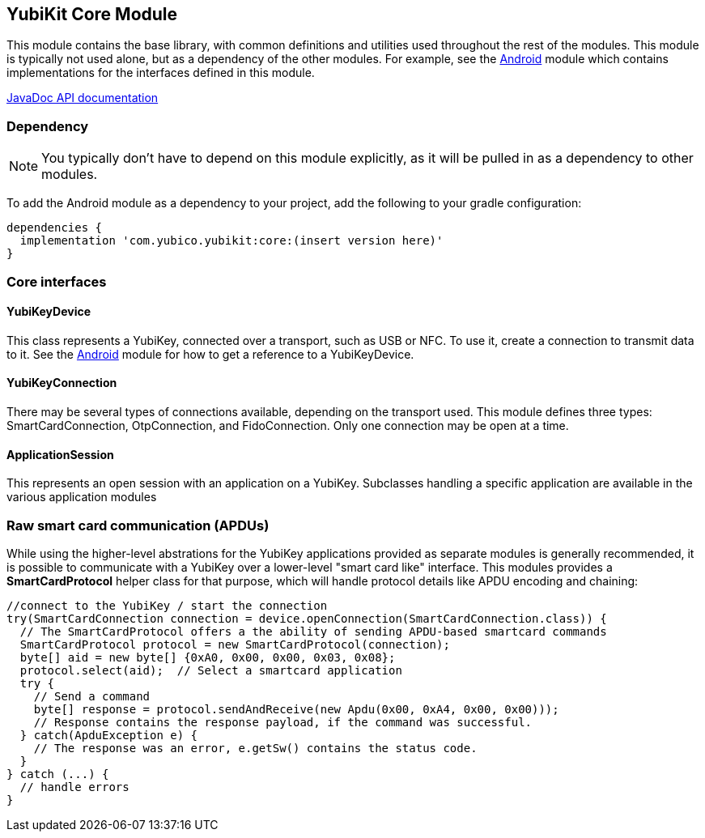 == YubiKit Core Module
This module contains the base library, with common definitions and utilities used
throughout the rest of the modules. This module is typically not used alone, but
as a dependency of the other modules. For example, see the
link:../android/[Android] module which contains implementations for the
interfaces defined in this module.

https://developers.yubico.com/yubikit-android/JavaDoc/core/latest/[JavaDoc API documentation]


=== Dependency
NOTE: You typically don't have to depend on this module explicitly, as it will
be pulled in as a dependency to other modules.

To add the Android module as a dependency to your project, add the following to
your gradle configuration:

[source,groovy]
----
dependencies {
  implementation 'com.yubico.yubikit:core:(insert version here)'
}
----


=== Core interfaces

==== YubiKeyDevice
This class represents a YubiKey, connected over a transport, such as USB or
NFC.  To use it, create a connection to transmit data to it.  See the
link:/..android/[Android] module for how to get a reference to a YubiKeyDevice.

==== YubiKeyConnection
There may be several types of connections available, depending on the transport
used. This module defines three types: SmartCardConnection, OtpConnection, and
FidoConnection. Only one connection may be open at a time.

==== ApplicationSession
This represents an open session with an application on a YubiKey. Subclasses
handling a specific application are available in the various application modules


=== Raw smart card communication (APDUs)
While using the higher-level abstrations for the YubiKey applications provided
as separate modules is generally recommended, it is possible to communicate with
a YubiKey over a lower-level "smart card like" interface. This modules provides
a *SmartCardProtocol* helper class for that purpose, which will handle protocol
details like APDU encoding and chaining:

[source,java]
----
//connect to the YubiKey / start the connection
try(SmartCardConnection connection = device.openConnection(SmartCardConnection.class)) {
  // The SmartCardProtocol offers a the ability of sending APDU-based smartcard commands
  SmartCardProtocol protocol = new SmartCardProtocol(connection);
  byte[] aid = new byte[] {0xA0, 0x00, 0x00, 0x03, 0x08};
  protocol.select(aid);  // Select a smartcard application
  try {
    // Send a command
    byte[] response = protocol.sendAndReceive(new Apdu(0x00, 0xA4, 0x00, 0x00)));
    // Response contains the response payload, if the command was successful.
  } catch(ApduException e) {
    // The response was an error, e.getSw() contains the status code.
  }
} catch (...) {
  // handle errors
}
----


